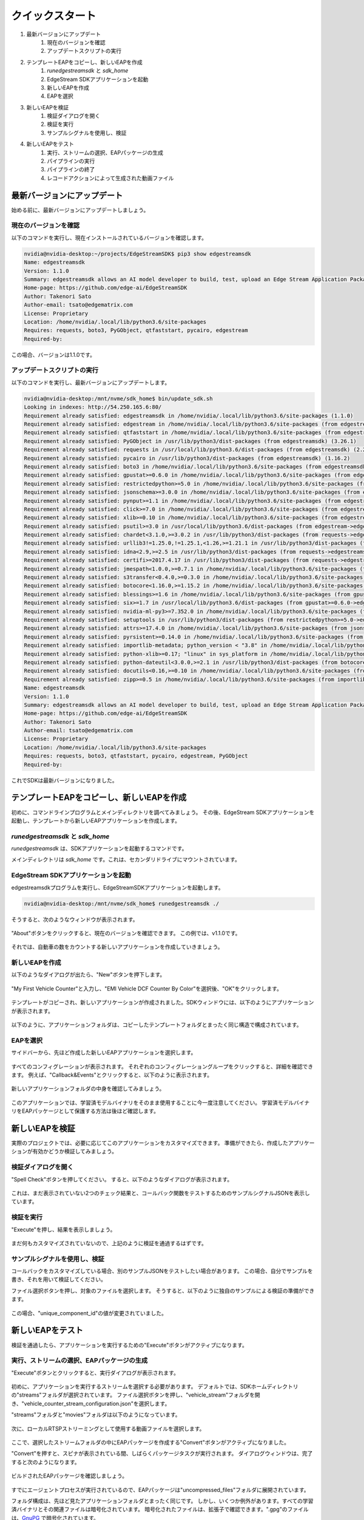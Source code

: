 クイックスタート
=====================

#. 最新バージョンにアップデート
    #. 現在のバージョンを確認
    #. アップデートスクリプトの実行
#. テンプレートEAPをコピーし、新しいEAPを作成
    #. `runedgestreamsdk` と `sdk_home`
    #. EdgeStream SDKアプリケーションを起動
    #. 新しいEAPを作成
    #. EAPを選択
#. 新しいEAPを検証
    #. 検証ダイアログを開く
    #. 検証を実行
    #. サンプルシグナルを使用し、検証
#. 新しいEAPをテスト
    #. 実行、ストリームの選択、EAPパッケージの生成
    #. パイプラインの実行
    #. パイプラインの終了
    #. レコードアクションによって生成された動画ファイル

--------------------------------------------------------
最新バージョンにアップデート
--------------------------------------------------------

始める前に、最新バージョンにアップデートしましょう。

^^^^^^^^^^^^^^^^^^^^^^^^^^^^
現在のバージョンを確認
^^^^^^^^^^^^^^^^^^^^^^^^^^^^

以下のコマンドを実行し、現在インストールされているバージョンを確認します。

.. code-block:: bash

  nvidia@nvidia-desktop:~/projects/EdgeStreamSDK$ pip3 show edgestreamsdk
  Name: edgestreamsdk
  Version: 1.1.0
  Summary: edgestreamsdk allows an AI model developer to build, test, upload an Edge Stream Application Package.
  Home-page: https://github.com/edge-ai/EdgeStreamSDK
  Author: Takenori Sato
  Author-email: tsato@edgematrix.com
  License: Proprietary
  Location: /home/nvidia/.local/lib/python3.6/site-packages
  Requires: requests, boto3, PyGObject, qtfaststart, pycairo, edgestream
  Required-by:

この場合、バージョンは1.1.0です。

^^^^^^^^^^^^^^^^^^^^^^^^^^^^
アップデートスクリプトの実行
^^^^^^^^^^^^^^^^^^^^^^^^^^^^

以下のコマンドを実行し、最新バージョンにアップデートします。

.. code-block:: bash

  nvidia@nvidia-desktop:/mnt/nvme/sdk_home$ bin/update_sdk.sh
  Looking in indexes: http://54.250.165.6:80/
  Requirement already satisfied: edgestreamsdk in /home/nvidia/.local/lib/python3.6/site-packages (1.1.0)
  Requirement already satisfied: edgestream in /home/nvidia/.local/lib/python3.6/site-packages (from edgestreamsdk) (1.4.4)
  Requirement already satisfied: qtfaststart in /home/nvidia/.local/lib/python3.6/site-packages (from edgestreamsdk) (1.8)
  Requirement already satisfied: PyGObject in /usr/lib/python3/dist-packages (from edgestreamsdk) (3.26.1)
  Requirement already satisfied: requests in /usr/local/lib/python3.6/dist-packages (from edgestreamsdk) (2.22.0)
  Requirement already satisfied: pycairo in /usr/lib/python3/dist-packages (from edgestreamsdk) (1.16.2)
  Requirement already satisfied: boto3 in /home/nvidia/.local/lib/python3.6/site-packages (from edgestreamsdk) (1.12.2)
  Requirement already satisfied: gpustat>=0.6.0 in /home/nvidia/.local/lib/python3.6/site-packages (from edgestream->edgestreamsdk) (0.6.0)
  Requirement already satisfied: restrictedpython>=5.0 in /home/nvidia/.local/lib/python3.6/site-packages (from edgestream->edgestreamsdk) (5.0)
  Requirement already satisfied: jsonschema>=3.0.0 in /home/nvidia/.local/lib/python3.6/site-packages (from edgestream->edgestreamsdk) (3.2.0)
  Requirement already satisfied: pynput>=1.1 in /home/nvidia/.local/lib/python3.6/site-packages (from edgestream->edgestreamsdk) (1.6.7)
  Requirement already satisfied: click>=7.0 in /home/nvidia/.local/lib/python3.6/site-packages (from edgestream->edgestreamsdk) (7.0)
  Requirement already satisfied: xlib>=0.10 in /home/nvidia/.local/lib/python3.6/site-packages (from edgestream->edgestreamsdk) (0.21)
  Requirement already satisfied: psutil>=3.0 in /usr/local/lib/python3.6/dist-packages (from edgestream->edgestreamsdk) (5.7.0)
  Requirement already satisfied: chardet<3.1.0,>=3.0.2 in /usr/lib/python3/dist-packages (from requests->edgestreamsdk) (3.0.4)
  Requirement already satisfied: urllib3!=1.25.0,!=1.25.1,<1.26,>=1.21.1 in /usr/lib/python3/dist-packages (from requests->edgestreamsdk) (1.22)
  Requirement already satisfied: idna<2.9,>=2.5 in /usr/lib/python3/dist-packages (from requests->edgestreamsdk) (2.6)
  Requirement already satisfied: certifi>=2017.4.17 in /usr/lib/python3/dist-packages (from requests->edgestreamsdk) (2018.1.18)
  Requirement already satisfied: jmespath<1.0.0,>=0.7.1 in /home/nvidia/.local/lib/python3.6/site-packages (from boto3->edgestreamsdk) (0.9.4)
  Requirement already satisfied: s3transfer<0.4.0,>=0.3.0 in /home/nvidia/.local/lib/python3.6/site-packages (from boto3->edgestreamsdk) (0.3.3)
  Requirement already satisfied: botocore<1.16.0,>=1.15.2 in /home/nvidia/.local/lib/python3.6/site-packages (from boto3->edgestreamsdk) (1.15.2)
  Requirement already satisfied: blessings>=1.6 in /home/nvidia/.local/lib/python3.6/site-packages (from gpustat>=0.6.0->edgestream->edgestreamsdk) (1.7)
  Requirement already satisfied: six>=1.7 in /usr/local/lib/python3.6/dist-packages (from gpustat>=0.6.0->edgestream->edgestreamsdk) (1.14.0)
  Requirement already satisfied: nvidia-ml-py3>=7.352.0 in /home/nvidia/.local/lib/python3.6/site-packages (from gpustat>=0.6.0->edgestream->edgestreamsdk) (7.352.0)
  Requirement already satisfied: setuptools in /usr/lib/python3/dist-packages (from restrictedpython>=5.0->edgestream->edgestreamsdk) (39.0.1)
  Requirement already satisfied: attrs>=17.4.0 in /home/nvidia/.local/lib/python3.6/site-packages (from jsonschema>=3.0.0->edgestream->edgestreamsdk) (19.3.0)
  Requirement already satisfied: pyrsistent>=0.14.0 in /home/nvidia/.local/lib/python3.6/site-packages (from jsonschema>=3.0.0->edgestream->edgestreamsdk) (0.15.7)
  Requirement already satisfied: importlib-metadata; python_version < "3.8" in /home/nvidia/.local/lib/python3.6/site-packages (from jsonschema>=3.0.0->edgestream->edgestreamsdk) (1.5.0)
  Requirement already satisfied: python-xlib>=0.17; "linux" in sys_platform in /home/nvidia/.local/lib/python3.6/site-packages (from pynput>=1.1->edgestream->edgestreamsdk) (0.26)
  Requirement already satisfied: python-dateutil<3.0.0,>=2.1 in /usr/lib/python3/dist-packages (from botocore<1.16.0,>=1.15.2->boto3->edgestreamsdk) (2.6.1)
  Requirement already satisfied: docutils<0.16,>=0.10 in /home/nvidia/.local/lib/python3.6/site-packages (from botocore<1.16.0,>=1.15.2->boto3->edgestreamsdk) (0.15.2)
  Requirement already satisfied: zipp>=0.5 in /home/nvidia/.local/lib/python3.6/site-packages (from importlib-metadata; python_version < "3.8"->jsonschema>=3.0.0->edgestream->edgestreamsdk) (3.0.0)
  Name: edgestreamsdk
  Version: 1.1.0
  Summary: edgestreamsdk allows an AI model developer to build, test, upload an Edge Stream Application Package.
  Home-page: https://github.com/edge-ai/EdgeStreamSDK
  Author: Takenori Sato
  Author-email: tsato@edgematrix.com
  License: Proprietary
  Location: /home/nvidia/.local/lib/python3.6/site-packages
  Requires: requests, boto3, qtfaststart, pycairo, edgestream, PyGObject
  Required-by: 

これでSDKは最新バージョンになりました。

--------------------------------------------------------
テンプレートEAPをコピーし、新しいEAPを作成
--------------------------------------------------------

初めに、コマンドラインプログラムとメインディレクトリを調べてみましょう。
その後、EdgeStream SDKアプリケーションを起動し、テンプレートから新しいEAPアプリケーションを作成します。

^^^^^^^^^^^^^^^^^^^^^^^^^^^^^^^^^^^^^^^^^^^^^^^^^^^^^^^^
`runedgestreamsdk` と `sdk_home`
^^^^^^^^^^^^^^^^^^^^^^^^^^^^^^^^^^^^^^^^^^^^^^^^^^^^^^^^

`runedgestreamsdk` は、SDKアプリケーションを起動するコマンドです。

メインディレクトリは `sdk_home` です。これは、セカンダリドライブにマウントされています。

    .. image:: images/quickstart/edgestreamsdk_help.png
       :align: center

^^^^^^^^^^^^^^^^^^^^^^^^^^^^^^^^^^^^^^^^^^^^^^^^^^^^^^^^
EdgeStream SDKアプリケーションを起動
^^^^^^^^^^^^^^^^^^^^^^^^^^^^^^^^^^^^^^^^^^^^^^^^^^^^^^^^

edgestreamsdkプログラムを実行し、EdgeStreamSDKアプリケーションを起動します。

.. code-block:: bash

  nvidia@nvidia-desktop:/mnt/nvme/sdk_home$ runedgestreamsdk ./

そうすると、次のようなウィンドウが表示されます。

    .. image:: images/quickstart/edgestreamsdk_launched.png
       :align: center

"About"ボタンをクリックすると、現在のバージョンを確認できます。
この例では、v1.1.0です。

    .. image:: images/quickstart/about.png
       :align: center


それでは、自動車の数をカウントする新しいアプリケーションを作成していきましょう。

^^^^^^^^^^^^^^^^^^^^^^^^^^^^
新しいEAPを作成
^^^^^^^^^^^^^^^^^^^^^^^^^^^^

以下のようなダイアログが出たら、"New"ボタンを押下します。

    .. image:: images/quickstart/new_eap_dialog.png
       :align: center

"My First Vehicle Counter"と入力し、"EMI Vehicle DCF Counter By Color"を選択後、"OK"をクリックします。

    .. image:: images/quickstart/new_eap_dialog_filled.png
       :align: center

テンプレートがコピーされ、新しいアプリケーションが作成されました。SDKウィンドウには、以下のようにアプリケーションが表示されます。

    .. image:: images/quickstart/edgestreamsdk_new_eap_created.png
       :align: center

以下のように、アプリケーションフォルダは、コピーしたテンプレートフォルダとまったく同じ構造で構成されています。

    .. image:: images/quickstart/edgestreamsdk_new_eap_terminal.png
       :align: center

^^^^^^^^^^^^^^^^^^^^^^^^^^^^
EAPを選択
^^^^^^^^^^^^^^^^^^^^^^^^^^^^

サイドバーから、先ほど作成した新しいEAPアプリケーションを選択します。

    .. image:: images/quickstart/edgestreamsdk_new_eap_selected.png
       :align: center

すべてのコンフィグレーションが表示されます。
それぞれのコンフィグレーショングループをクリックすると、詳細を確認できます。
例えば、"Callback&Events"とクリックすると、以下のように表示されます。

    .. image:: images/quickstart/edgestreamsdk_new_eap_selected_callbackevents.png
       :align: center

新しいアプリケーションフォルダの中身を確認してみましょう。

    .. image:: images/quickstart/edgestreamsdk_new_eap_terminal_app_structure.png
       :align: center

このアプリケーションでは、学習済モデルバイナリをそのまま使用することに今一度注意してください。
学習済モデルバイナリをEAPパッケージとして保護する方法は後ほど確認します。

--------------------------------------------------------
新しいEAPを検証
--------------------------------------------------------

実際のプロジェクトでは、必要に応じてこのアプリケーションをカスタマイズできます。
準備ができたら、作成したアプリケーションが有効かどうか検証してみましょう。

^^^^^^^^^^^^^^^^^^^^^^^^^^^^^^^^^^^^^^^^^^^^^^^^^^^^^^^^
検証ダイアログを開く
^^^^^^^^^^^^^^^^^^^^^^^^^^^^^^^^^^^^^^^^^^^^^^^^^^^^^^^^

"Spell Check"ボタンを押してください。
すると、以下のようなダイアログが表示されます。

    .. image:: images/quickstart/validate_eap_dialog.png
       :align: center

これは、まだ表示されていない2つのチェック結果と、コールバック関数をテストするためのサンプルシグナルJSONを表示しています。

^^^^^^^^^^^^^^^^^^^^^^^^^^^^^^^^^^^^^^^^^^^^^^^^^^^^^^^^
検証を実行
^^^^^^^^^^^^^^^^^^^^^^^^^^^^^^^^^^^^^^^^^^^^^^^^^^^^^^^^

"Execute"を押し、結果を表示しましょう。

    .. image:: images/quickstart/validate_eap_dialog_passed.png
       :align: center

まだ何もカスタマイズされていないので、上記のように検証を通過するはずです。

^^^^^^^^^^^^^^^^^^^^^^^^^^^^^^^^^^^^^^^^^^^^^^^^^^^^^^^^
サンプルシグナルを使用し、検証
^^^^^^^^^^^^^^^^^^^^^^^^^^^^^^^^^^^^^^^^^^^^^^^^^^^^^^^^

コールバックをカスタマイズしている場合、別のサンプルJSONをテストしたい場合があります。
この場合、自分でサンプルを書き、それを用いて検証してください。

ファイル選択ボタンを押し、対象のファイルを選択します。
そうすると、以下のように独自のサンプルによる検証の準備ができます。

    .. image:: images/quickstart/validate_eap_dialog_sample_siginal.png
       :align: center

この場合、"unique_component_id"の値が変更されていました。

--------------------------------------------------------
新しいEAPをテスト
--------------------------------------------------------

検証を通過したら、アプリケーションを実行するための"Execute"ボタンがアクティブになります。

^^^^^^^^^^^^^^^^^^^^^^^^^^^^^^^^^^^^^^^^^^^^^^^^^^^^^^^^
実行、ストリームの選択、EAPパッケージの生成
^^^^^^^^^^^^^^^^^^^^^^^^^^^^^^^^^^^^^^^^^^^^^^^^^^^^^^^^

"Execute"ボタンとクリックすると、実行ダイアログが表示されます。

    .. image:: images/quickstart/test_eap_dialog.png
       :align: center

初めに、アプリケーションを実行するストリームを選択する必要があります。
デフォルトでは、SDKホームディレクトリの"streams"フォルダが選択されています。
ファイル選択ボタンを押し、"vehicle_stream"フォルダを開き、"vehicle_counter_stream_configuration.json"を選択します。

"streams"フォルダと"movies"フォルダは以下のようになっています。

    .. image:: images/quickstart/test_eap_dialog_terminal_streams.png
       :align: center

次に、ローカルRTSPストリーミングとして使用する動画ファイルを選択します。

    .. image:: images/quickstart/test_eap_dialog_selected.png
       :align: center

ここで、選択したストリームフォルダの中にEAPパッケージを作成する"Convert"ボタンがアクティブになりました。

"Convert"を押すと、スピナが表示されている間、しばらくパッケージタスクが実行されます。
ダイアログウィンドウは、完了すると次のようになります。

    .. image:: images/quickstart/test_eap_dialog_ready_to_play.png
       :align: center

ビルドされたEAPパッケージを確認しましょう。

    .. image:: images/quickstart/test_eap_dialog_ready_to_play_terminal.png
       :align: center

すでにエージェントプロセスが実行されているので、EAPパッケージは"uncompressed_files"フォルダに展開されています。

フォルダ構成は、先ほど見たアプリケーションフォルダとまったく同じです。
しかし、いくつか例外があります。すべての学習済バイナリとその関連ファイルは暗号化されています。
暗号化されたファイルは、拡張子で確認できます。".gpg"のファイルは、`GnuPG <https://gnupg.org/>`_ で暗号化されています。

^^^^^^^^^^^^^^^^^^^^^^^^^^^^
パイプラインの実行
^^^^^^^^^^^^^^^^^^^^^^^^^^^^

ここで、アプリケーションを実行する準備が整いました。
"Play"ボタンを押し、数秒待てば、発生したイベントを見ることができます。

    .. image:: images/quickstart/test_eap_playing.png
       :align: center

"Show Debug Window"にチェックがついていることを確認してください。デバッグウィンドウが表示されます。

    .. image:: images/quickstart/test_eap_playing_debug.png
       :align: center

また、実行中のパイプラインに関するいくつかの統計を確認できます。

    .. image:: images/quickstart/test_eap_dialog_stats.png
       :align: center

では、これらの暗号化されたファイルは、再生中どのようになっているでしょうか？
もう一度フォルダを確認してみましょう。

    .. image:: images/quickstart/test_eap_dialog_playing_terminal.png
       :align: center

何も変わっていませんね。
ディスク上に復号化されたファイルはありません。
それらはメモリ内で復号されます。
そのため、AIボックスが盗まれた場合でも、貴重な学習済モデルバイナリがすぐに悪用されることはありません。

^^^^^^^^^^^^^^^^^^^^^^^^^^^^
パイプラインの終了
^^^^^^^^^^^^^^^^^^^^^^^^^^^^

テストが完了したら、"Stop"ボタンを押してEAPアプリケーションを終了しましょう。

    .. image:: images/quickstart/test_eap_dialog_stopped.png
       :align: center

^^^^^^^^^^^^^^^^^^^^^^^^^^^^^^^^^^^^^^^^^^^^^^^^^^^^^^^^^^^^^^^^^^^^^^^^
レコードアクションによって生成された動画ファイル
^^^^^^^^^^^^^^^^^^^^^^^^^^^^^^^^^^^^^^^^^^^^^^^^^^^^^^^^^^^^^^^^^^^^^^^^

最後に、レコードアクションイベントで生成された動画ファイルを確認しましょう。
`$SDK_HOME/streams/vehicle_stream/recordings` フォルダに移動し、以下のようにファイルを確認できます。

    .. image:: images/quickstart/test_eap_recordings.png
       :align: center
